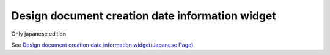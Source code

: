 =====================================================
Design document creation date information widget
=====================================================

Only japanese edition

See `Design document creation date information widget(Japanese Page) <https://nablarch.github.io/docs/LATEST/doc/development_tools/ui_dev/doc/reference_jsp_widgets/spec_created_date.html>`_


